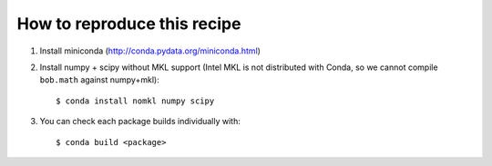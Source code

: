 ==============================
 How to reproduce this recipe
==============================

1. Install miniconda (http://conda.pydata.org/miniconda.html)


2. Install numpy + scipy without MKL support (Intel MKL is not distributed with
   Conda, so we cannot compile ``bob.math`` against numpy+mkl)::

   $ conda install nomkl numpy scipy


3. You can check each package builds individually with::

   $ conda build <package>
